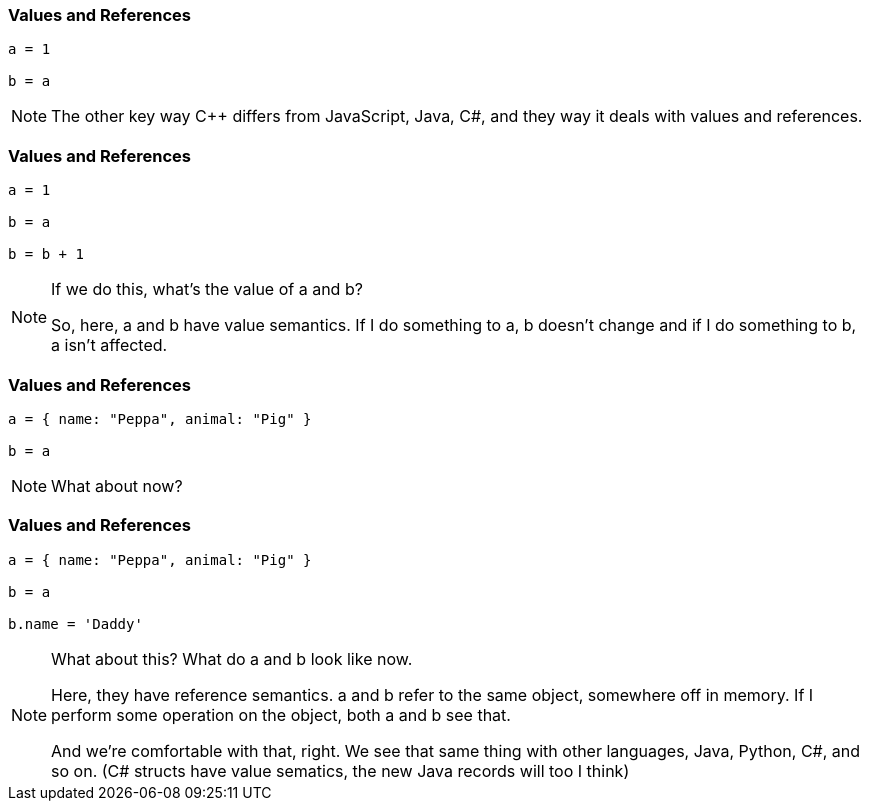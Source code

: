 === Values and References

[source,javascript]
--
a = 1

b = a
--

[NOTE.speaker]
--
The other key way C++ differs from JavaScript, Java, C#, and they way it deals with
values and references.
--

=== Values and References

[source,javascript]
--
a = 1

b = a

b = b + 1
--

[NOTE.speaker]
--
If we do this, what's the value of a and b?

So, here, a and b have value semantics. If I do something to a, b doesn't change
and if I do something to b, a isn't affected.
--

=== Values and References

[source,javascript]
--
a = { name: "Peppa", animal: "Pig" }

b = a
--

[NOTE.speaker]
--
What about now?
--

=== Values and References

[source,javascript]
--
a = { name: "Peppa", animal: "Pig" }

b = a

b.name = 'Daddy'
--

[NOTE.speaker]
--
What about this? What do a and b look like now.

Here, they have reference semantics. a and b refer to the same object,
somewhere off in memory.  If I perform some operation on the object, both a and b
see that.

And we're comfortable with that, right. We see that same thing with other languages,
Java, Python, C#, and so on. (C# structs have value sematics, the new Java records will too I think)
--

